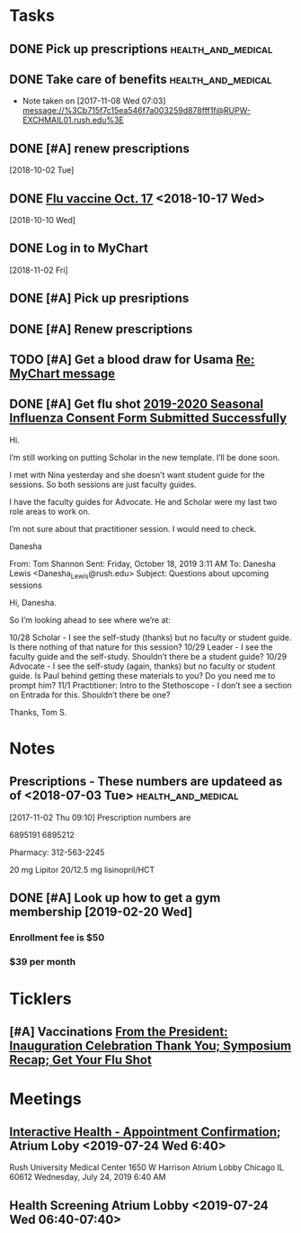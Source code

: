 * *Tasks*
** DONE Pick up prescriptions                           :health_and_medical:
** DONE Take care of benefits                           :health_and_medical:
- Note taken on [2017-11-08 Wed 07:03] \\
  message://%3Cb715f7c15ea546f7a003259d878fff1f@RUPW-EXCHMAIL01.rush.edu%3E
** DONE [#A] renew prescriptions
  [2018-10-02 Tue]
** DONE [[message://%3c0a4b073e5e3142f58bc06f88593e2326@RUDW-EXCHMAIL01.rush.edu%3E][Flu vaccine Oct. 17]] <2018-10-17 Wed>
  [2018-10-10 Wed]
** DONE Log in to MyChart
   [2018-11-02 Fri]
** DONE [#A] Pick up presriptions
** DONE [#A] Renew prescriptions
:LOGBOOK:
- Note taken on [2019-07-01 Mon 03:35] \\
  6895191
  6895212
:END:
** TODO [#A] Get a blood draw for Usama [[message://%3c77C6EA4EDAD33936.591c95d6-027a-4750-9e06-5bb9d81f1e84@mail.outlook.com%3E][Re: MyChart message]]

** DONE [#A] Get flu shot [[message://%3c8cffe193552f4ca6a699459bc73e8563@RUDWV-EXCHEG001.dmz.rush.edu%3E][2019-2020 Seasonal Influenza Consent Form Submitted Successfully]]
:LOGBOOK:
- State "DONE"       from "TODO"       [2019-10-22 Tue 11:11]
:END:


Hi.
 
I’m still working on putting Scholar in the new template. I’ll be done soon.
 
I met with Nina yesterday and she doesn’t want student guide for the sessions. So both sessions are just faculty guides.
 
I have the faculty guides for Advocate. He and Scholar were my last two role areas to work on.
 
I’m not sure about that practitioner session. I would need to check.
 
 
Danesha
 
From: Tom Shannon 
Sent: Friday, October 18, 2019 3:11 AM
To: Danesha Lewis <Danesha_Lewis@rush.edu>
Subject: Questions about upcoming sessions
 
Hi, Danesha.
 
So I’m looking ahead to see where we’re at:
 
10/28 Scholar - I see the self-study (thanks) but no faculty or student guide.  Is there nothing of that nature for this session?
10/29 Leader - I see the faculty guide and the self-study.  Shouldn’t there be a student guide?
10/29 Advocate - I see the self-study (again, thanks) but no faculty or student guide.  Is Paul behind getting these materials to you?  Do you need me to prompt him?
11/1 Practitioner:  Intro to the Stethoscope - I don’t see a section on Entrada for this.  Shouldn’t there be one?
 
Thanks,
Tom S.
* *Notes*
** Prescriptions - These numbers are updateed as of <2018-07-03 Tue> :health_and_medical:
[2017-11-02 Thu 09:10]
Prescription numbers are 

6895191
6895212

Pharmacy:  312-563-2245

20 mg Lipitor
20/12.5 mg lisinopril/HCT
** DONE [#A] Look up how to get a gym membership [2019-02-20 Wed]
*** Enrollment fee is $50
*** $39 per month
* *Ticklers*
** [#A] Vaccinations [[message://%3c4f0dec8341574b04b390066ab04e51f9@RUDW-EXCHMAIL02.rush.edu%3E][From the President: Inauguration Celebration Thank You; Symposium Recap; Get Your Flu Shot]]

* *Meetings*
** [[message://%3c1750927192.15033.1563029415221@smtp.interactivehs.com%3E][Interactive Health - Appointment Confirmation]]; Atrium Loby <2019-07-24 Wed 6:40>


Rush University Medical Center 
1650 W Harrison 
Atrium Lobby 
Chicago IL 60612 
Wednesday, July 24, 2019 6:40 AM


** Health Screening Atrium Lobby <2019-07-24 Wed 06:40-07:40>
:PROPERTIES:
:SYNCID:   BD54E6C7-0F67-4D54-8B48-F5D10F35AD30
:ID:       AA9C90AA-4144-449E-84E6-14573D0EB625
:END:
:LOGBOOK:
- Note taken on [2019-07-24 Wed 08:07] \\
  This took all of 10 minutes.  Height (5'7" even with shoes on sounds high), weight (175 pound sounds about right), blood pressure (120/80), and blood draw, presumably for cholesterol and whatever else.
  
  Results available online in a couple days.
:END:

